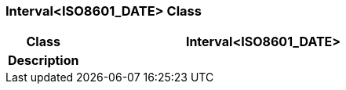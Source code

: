 === Interval<ISO8601_DATE> Class

[cols="^1,2,3"]
|===
h|*Class*
2+^h|*Interval<ISO8601_DATE>*

h|*Description*
2+a|

|===
